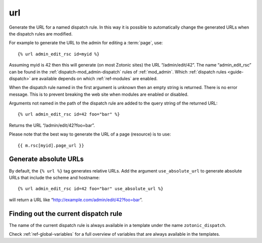 .. index:: tag; url
.. _tag-url:

url
===

Generate the URL for a named dispatch rule. In this way it is possible to
automatically change the generated URLs when the dispatch rules are modified.

For example to generate the URL to the admin for editing a :term:`page`, use::

   {% url admin_edit_rsc id=myid %}

Assuming myid is 42 then this will generate (on most Zotonic sites) the URL
“/admin/edit/42”.  The name “admin_edit_rsc” can be found in the
:ref:`dispatch-mod_admin-dispatch` rules of :ref:`mod_admin`.
Which :ref:`dispatch rules <guide-dispatch>` are available depends on
which :ref:`ref-modules` are enabled.

When the dispatch rule named in the first argument is unknown then an empty
string is returned.  There is no error message. This is to prevent breaking the
web site when modules are enabled or disabled.

Arguments not named in the path of the dispatch rule are added to the query
string of the returned URL::

   {% url admin_edit_rsc id=42 foo="bar" %}

Returns the URL “/admin/edit/42?foo=bar”.

Please note that the best way to generate the URL of a page (resource) is to use::

   {{ m.rsc[myid].page_url }}

.. _tag-url-absolute:

Generate absolute URLs
----------------------

By default, the ``{% url %}`` tag generates relative URLs. Add the argument
``use_absolute_url`` to generate absolute URLs that include the scheme and
hostname::

   {% url admin_edit_rsc id=42 foo="bar" use_absolute_url %}

will return a URL like “http://example.com/admin/edit/42?foo=bar”.

Finding out the current dispatch rule
-------------------------------------

The name of the current dispatch rule is always available in a
template under the name ``zotonic_dispatch``.

Check :ref:`ref-global-variables` for a full overview of variables
that are always available in the templates.
